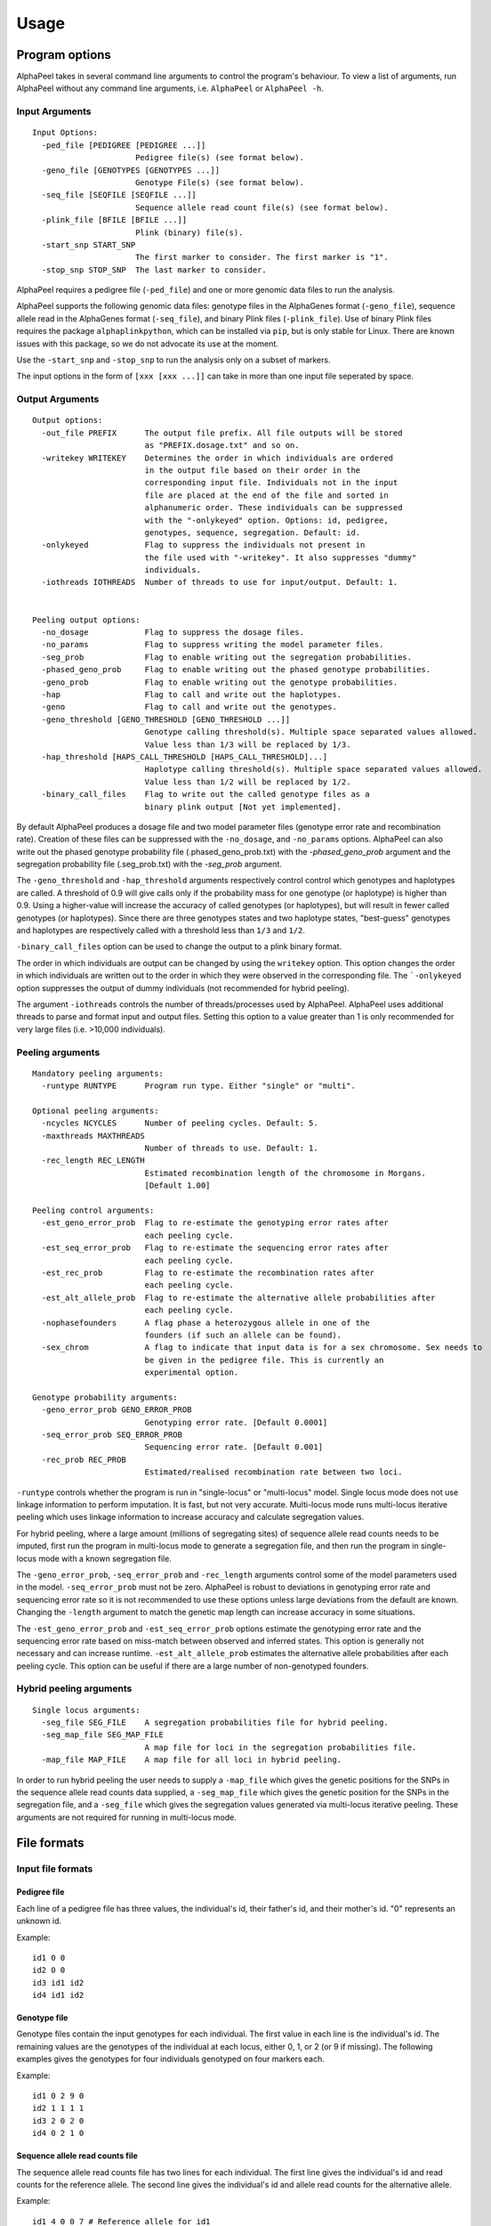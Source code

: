 -----
Usage
-----

===============
Program options
===============

|Software| takes in several command line arguments to control the program's behaviour. To view a list of arguments, run |Software| without any command line arguments, i.e. ``AlphaPeel`` or ``AlphaPeel -h``. 

Input Arguments
---------------

::

    Input Options:
      -ped_file [PEDIGREE [PEDIGREE ...]]
                          Pedigree file(s) (see format below).
      -geno_file [GENOTYPES [GENOTYPES ...]]
                          Genotype File(s) (see format below).
      -seq_file [SEQFILE [SEQFILE ...]]
                          Sequence allele read count file(s) (see format below).
      -plink_file [BFILE [BFILE ...]]
                          Plink (binary) file(s).
      -start_snp START_SNP
                          The first marker to consider. The first marker is "1".
      -stop_snp STOP_SNP  The last marker to consider.

|Software| requires a pedigree file (``-ped_file``) and one or more genomic data files to run the analysis.

|Software| supports the following genomic data files: genotype files in the AlphaGenes format (``-geno_file``), sequence allele read in the AlphaGenes format (``-seq_file``), and binary Plink files (``-plink_file``). Use of binary Plink files requires the package ``alphaplinkpython``, which  can be installed via ``pip``, but is only stable for Linux. There are known issues with this package, so we do not advocate its use at the moment.

Use the ``-start_snp`` and ``-stop_snp`` to run the analysis only on a subset of markers.

The input options in the form of ``[xxx [xxx ...]]`` can take in more than one input file seperated by space.

Output Arguments 
----------------

::

    Output options:
      -out_file PREFIX      The output file prefix. All file outputs will be stored
                            as "PREFIX.dosage.txt" and so on.
      -writekey WRITEKEY    Determines the order in which individuals are ordered
                            in the output file based on their order in the
                            corresponding input file. Individuals not in the input
                            file are placed at the end of the file and sorted in
                            alphanumeric order. These individuals can be suppressed
                            with the "-onlykeyed" option. Options: id, pedigree,
                            genotypes, sequence, segregation. Default: id.
      -onlykeyed            Flag to suppress the individuals not present in
                            the file used with "-writekey". It also suppresses "dummy"
                            individuals.
      -iothreads IOTHREADS  Number of threads to use for input/output. Default: 1.


    Peeling output options:
      -no_dosage            Flag to suppress the dosage files.
      -no_params            Flag to suppress writing the model parameter files.
      -seg_prob             Flag to enable writing out the segregation probabilities.
      -phased_geno_prob     Flag to enable writing out the phased genotype probabilities.
      -geno_prob            Flag to enable writing out the genotype probabilities.
      -hap                  Flag to call and write out the haplotypes.
      -geno                 Flag to call and write out the genotypes.
      -geno_threshold [GENO_THRESHOLD [GENO_THRESHOLD ...]]
                            Genotype calling threshold(s). Multiple space separated values allowed.
                            Value less than 1/3 will be replaced by 1/3.
      -hap_threshold [HAPS_CALL_THRESHOLD [HAPS_CALL_THRESHOLD]...]
                            Haplotype calling threshold(s). Multiple space separated values allowed.
                            Value less than 1/2 will be replaced by 1/2.
      -binary_call_files    Flag to write out the called genotype files as a
                            binary plink output [Not yet implemented].

By default |Software| produces a dosage file and two model parameter files (genotype error rate and recombination rate). Creation of these files can be suppressed with the ``-no_dosage``, and ``-no_params`` options. |Software| can also write out the phased genotype probability file (.phased_geno_prob.txt) with the `-phased_geno_prob` argument and the segregation probability file (.seg_prob.txt) with the `-seg_prob` argument.

The ``-geno_threshold`` and ``-hap_threshold`` arguments respectively control control which genotypes and haplotypes are called. A threshold of 0.9 will give calls only if the probability mass for one genotype (or haplotype) is higher than 0.9. Using a higher-value will increase the accuracy of called genotypes (or haplotypes), but will result in fewer called genotypes (or haplotypes). Since there are three genotypes states and two haplotype states, "best-guess" genotypes and haplotypes are respectively called with a threshold less than ``1/3`` and ``1/2``.

``-binary_call_files`` option can be used to change the output to a plink binary format.

The order in which individuals are output can be changed by using the ``writekey`` option. This option changes the order in which individuals are written out to the order in which they were observed in the corresponding file. The ```-onlykeyed`` option suppresses the output of dummy individuals (not recommended for hybrid peeling). 

The argument ``-iothreads`` controls the number of threads/processes used by |Software|. |Software| uses additional threads to parse and format input and output files. Setting this option to a value greater than 1 is only recommended for very large files (i.e. >10,000 individuals).

Peeling arguments 
------------------

::

    Mandatory peeling arguments:
      -runtype RUNTYPE      Program run type. Either "single" or "multi".
    
    Optional peeling arguments:
      -ncycles NCYCLES      Number of peeling cycles. Default: 5.
      -maxthreads MAXTHREADS
                            Number of threads to use. Default: 1.
      -rec_length REC_LENGTH
                            Estimated recombination length of the chromosome in Morgans.
                            [Default 1.00]

    Peeling control arguments:
      -est_geno_error_prob  Flag to re-estimate the genotyping error rates after
                            each peeling cycle.
      -est_seq_error_prob   Flag to re-estimate the sequencing error rates after
                            each peeling cycle.
      -est_rec_prob         Flag to re-estimate the recombination rates after
                            each peeling cycle.
      -est_alt_allele_prob  Flag to re-estimate the alternative allele probabilities after
                            each peeling cycle.
      -nophasefounders      A flag phase a heterozygous allele in one of the
                            founders (if such an allele can be found).
      -sex_chrom            A flag to indicate that input data is for a sex chromosome. Sex needs to
                            be given in the pedigree file. This is currently an
                            experimental option.

    Genotype probability arguments:
      -geno_error_prob GENO_ERROR_PROB
                            Genotyping error rate. [Default 0.0001]
      -seq_error_prob SEQ_ERROR_PROB
                            Sequencing error rate. [Default 0.001]
      -rec_prob REC_PROB
                            Estimated/realised recombination rate between two loci.

``-runtype`` controls whether the program is run in "single-locus" or "multi-locus" model. Single locus mode does not use linkage information to perform imputation. It is fast, but not very accurate. Multi-locus mode runs multi-locus iterative peeling which uses linkage information to increase accuracy and calculate segregation values.

For hybrid peeling, where a large amount (millions of segregating sites) of sequence allele read counts needs to be imputed, first run the program in multi-locus mode to generate a segregation file, and then run the program in single-locus mode with a known segregation file.

The ``-geno_error_prob``, ``-seq_error_prob`` and ``-rec_length`` arguments control some of the model parameters used in the model. ``-seq_error_prob`` must not be zero. |Software| is robust to deviations in genotyping error rate and sequencing error rate so it is not recommended to use these options unless large deviations from the default are known. Changing the ``-length`` argument to match the genetic map length can increase accuracy in some situations.

The ``-est_geno_error_prob`` and ``-est_seq_error_prob`` options estimate the genotyping error rate and the sequencing error rate based on miss-match between observed and inferred states. This option is generally not necessary and can increase runtime. ``-est_alt_allele_prob`` estimates the alternative allele probabilities after each peeling cycle. This option can be useful if there are a large number of non-genotyped founders.

Hybrid peeling arguments 
------------------------

::

    Single locus arguments:
      -seg_file SEG_FILE    A segregation probabilities file for hybrid peeling.
      -seg_map_file SEG_MAP_FILE
                            A map file for loci in the segregation probabilities file.
      -map_file MAP_FILE    A map file for all loci in hybrid peeling.

In order to run hybrid peeling the user needs to supply a ``-map_file`` which gives the genetic positions for the SNPs in the sequence allele read counts data supplied, a ``-seg_map_file`` which gives the genetic position for the SNPs in the segregation file, and a ``-seg_file`` which gives the segregation values generated via multi-locus iterative peeling. These arguments are not required for running in multi-locus mode.

============
File formats
============

Input file formats
------------------

Pedigree file
=============

Each line of a pedigree file has three values, the individual's id, their father's id, and their mother's id. "0" represents an unknown id.

Example:

::

  id1 0 0
  id2 0 0
  id3 id1 id2
  id4 id1 id2

Genotype file 
=============

Genotype files contain the input genotypes for each individual. The first value in each line is the individual's id. The remaining values are the genotypes of the individual at each locus, either 0, 1, or 2 (or 9 if missing). The following examples gives the genotypes for four individuals genotyped on four markers each.

Example:

::

  id1 0 2 9 0 
  id2 1 1 1 1 
  id3 2 0 2 0 
  id4 0 2 1 0

Sequence allele read counts file
================================

The sequence allele read counts file has two lines for each individual. The first line gives the individual's id and read counts for the reference allele. The second line gives the individual's id and allele read counts for the alternative allele.

Example:

::

  id1 4 0 0 7 # Reference allele for id1
  id1 0 3 0 0 # Alternative allele for id1
  id2 1 3 4 3
  id2 1 1 6 2
  id3 0 3 0 1
  id3 5 0 2 0
  id4 2 0 6 7
  id4 0 7 7 0

Binary plink file
=================

Binary Plink files are supported using the package ``AlphaPlinkPython``. The pedigree supplied by the ``.fam`` file will be used if a pedigree file is not supplied. Otherwise, the pedigree file will be used and the ``.fam`` file will be ignored. 

Map file 
========

The map file gives the chromosome number, the marker name, and the base pair position for each marker in two columns. Only markers on one chromosome should be provided! 

Example:

::

  1 snp_a 12483939
  1 snp_b 192152913
  1 snp_c 65429279
  1 snp_d 107421759


Output file formats
-------------------

Phase file
==========

The phase file gives the phased haplotypes (either 0 or 1) for each individual in two lines. For individuals where we can determine the haplotype of origin, the first line will provide information on the paternal haplotype, and the second line will provide information on the maternal haplotype.

Example:

::

  id1 0 1 9 0 # Paternal haplotype
  id1 0 1 9 0 # Maternal haplotype
  id2 1 1 1 0
  id2 0 0 0 1
  id3 1 0 1 0
  id3 1 0 1 0 
  id4 0 1 0 0
  id4 0 1 1 0

Genotype probability file
=========================

The haplotype file (*.phased_geno_prob.txt*) provides the (phased) allele probabilities for each locus. There are four lines per individual containing the allele probability for the (aa, aA, Aa, AA) alleles where the paternal allele is listed first, and where *a* is the reference (or major) allele and *A* is the alternative (or minor) allele.

Example:

::

  id1    0.9998    0.0001    0.0001    1.0000
  id1    0.0000    0.4999    0.4999    0.0000
  id1    0.0000    0.4999    0.4999    0.0000
  id1    0.0001    0.0001    0.0001    0.0000
  id2    0.0000    1.0000    0.0000    1.0000
  id2    0.9601    0.0000    0.0455    0.0000
  id2    0.0399    0.0000    0.9545    0.0000
  id2    0.0000    0.0000    0.0000    0.0000
  id3    0.9998    0.0001    0.0001    1.0000
  id3    0.0000    0.4999    0.4999    0.0000
  id3    0.0000    0.4999    0.4999    0.0000
  id3    0.0001    0.0001    0.0001    0.0000
  id4    1.0000    1.0000    0.0000    1.0000
  id4    0.0000    0.0000    0.0000    0.0000
  id4    0.0000    0.0000    0.0000    0.0000
  id4    0.0000    0.0000    1.0000    0.0000

Dosage file
===========

The dosage file gives the expected allele dosage for the alternative (or minor) allele for each individual. The first value in each line is the individual ID. The remaining values are the allele dosages at each loci. These values will be between 0 and 2.

Example:

::

  1    0.0003    1.0000    1.0000    0.0001
  2    1.0000    0.0000    1.0000    0.0000
  3    0.0003    1.0000    1.0000    0.0001
  4    0.0000    0.0000    2.0000    0.0000

Segregation file
================

The segregation file gives the joint probability of each pattern of inheritance. There are four lines for each individual representing the probability of inheriting: 

  1. the grand **paternal** allele from the father and the grand **paternal** allele from the mother
  2. the grand **paternal** allele from the father and the grand **maternal** allele from the mother
  3. the grand **maternal** allele from the father and the grand **paternal** allele from the mother
  4. the grand **maternal** allele from the father and the grand **maternal** allele from the mother

Example:

::

  id1    1.0000    0.9288    0.9583    0.9834
  id1    0.0000    0.0149    0.0000    0.0000
  id1    0.0000    0.0554    0.0417    0.0166
  id1    0.0000    0.0009    0.0000    0.0000
  id2    0.9810    0.9842    1.0000    0.9971
  id2    0.0174    0.0158    0.0000    0.0013
  id2    0.0016    0.0000    0.0000    0.0016
  id2    0.0000    0.0000    0.0000    0.0000
  id3    0.0164    0.0149    0.0000    0.0065
  id3    0.9259    0.9288    0.9582    0.9769
  id3    0.0010    0.0009    0.0000    0.0001
  id3    0.0567    0.0554    0.0417    0.0165
  id4    0.0002    0.0000    0.0002    0.0004
  id4    0.0015    0.0000    0.0019    0.0041
  id4    0.1189    0.1179    0.1052    0.0834
  id4    0.8794    0.8821    0.8927    0.9122

Model parameter files
=====================

|Software| outputs three model parameter files, ``.alt_allele_prob.txt``, ``.seq_error_prob.txt``, ``.geno_error_prob.txt``, ``.rec_prob.txt``. These give the minor allele frequency, sequencing error rates, genotyping error rates and recombination rates used. All three files contain a single column with an entry for each marker.

Example ``.alt_allele_prob.txt`` file for four loci:

::

  0.468005
  0.195520
  0.733061
  0.145847


.. |Software| replace:: AlphaPeel
